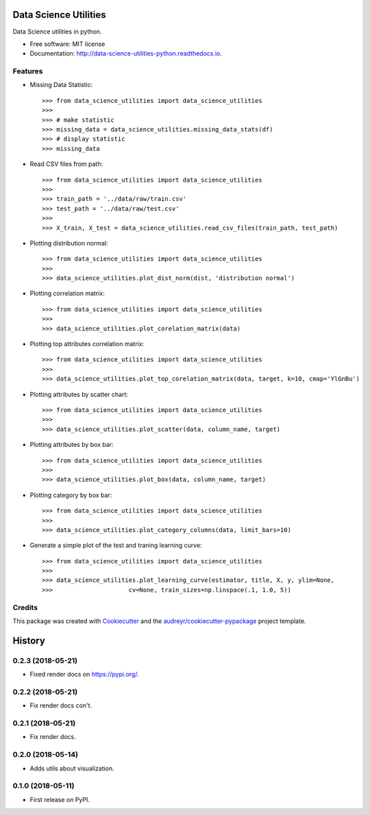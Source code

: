 ======================
Data Science Utilities
======================


.. image:: https://img.shields.io/pypi/v/data_science_utilities.svg
        :target: https://pypi.python.org/pypi/data_science_utilities

.. image:: https://img.shields.io/travis/truocphamkhac/data-science-utilities.svg
        :target: https://travis-ci.org/truocphamkhac/data-science-utilities

.. image:: https://readthedocs.org/projects/data-science-utilities/badge/?version=latest
        :target: http://data-science-utilities-python.readthedocs.io/en/latest/?badge=latest
        :alt: Documentation Status




Data Science utilities in python.


* Free software: MIT license
* Documentation: http://data-science-utilities-python.readthedocs.io.


Features
--------

* Missing Data Statistic::

    >>> from data_science_utilities import data_science_utilities
    >>>
    >>> # make statistic
    >>> missing_data = data_science_utilities.missing_data_stats(df)
    >>> # display statistic
    >>> missing_data


* Read CSV files from path::

    >>> from data_science_utilities import data_science_utilities
    >>>
    >>> train_path = '../data/raw/train.csv'
    >>> test_path = '../data/raw/test.csv'
    >>>
    >>> X_train, X_test = data_science_utilities.read_csv_files(train_path, test_path)


* Plotting distribution normal::

    >>> from data_science_utilities import data_science_utilities
    >>>
    >>> data_science_utilities.plot_dist_norm(dist, 'distribution normal')


* Plotting correlation matrix::

    >>> from data_science_utilities import data_science_utilities
    >>>
    >>> data_science_utilities.plot_corelation_matrix(data)


* Plotting top attributes correlation matrix::

    >>> from data_science_utilities import data_science_utilities
    >>>
    >>> data_science_utilities.plot_top_corelation_matrix(data, target, k=10, cmap='YlGnBu')


* Plotting attributes by scatter chart::

    >>> from data_science_utilities import data_science_utilities
    >>>
    >>> data_science_utilities.plot_scatter(data, column_name, target)


* Plotting attributes by box bar::

    >>> from data_science_utilities import data_science_utilities
    >>>
    >>> data_science_utilities.plot_box(data, column_name, target)


* Plotting category by box bar::

    >>> from data_science_utilities import data_science_utilities
    >>>
    >>> data_science_utilities.plot_category_columns(data, limit_bars=10)


* Generate a simple plot of the test and traning learning curve::

    >>> from data_science_utilities import data_science_utilities
    >>>
    >>> data_science_utilities.plot_learning_curve(estimator, title, X, y, ylim=None,
    >>>                     cv=None, train_sizes=np.linspace(.1, 1.0, 5))


Credits
-------

This package was created with Cookiecutter_ and the `audreyr/cookiecutter-pypackage`_ project template.

.. _Cookiecutter: https://github.com/audreyr/cookiecutter
.. _`audreyr/cookiecutter-pypackage`: https://github.com/audreyr/cookiecutter-pypackage


=======
History
=======

0.2.3 (2018-05-21)
------------------

* Fixed render docs on https://pypi.org/.


0.2.2 (2018-05-21)
------------------

* Fix render docs con't.


0.2.1 (2018-05-21)
------------------

* Fix render docs.


0.2.0 (2018-05-14)
------------------

* Adds utils about visualization.


0.1.0 (2018-05-11)
------------------

* First release on PyPI.


